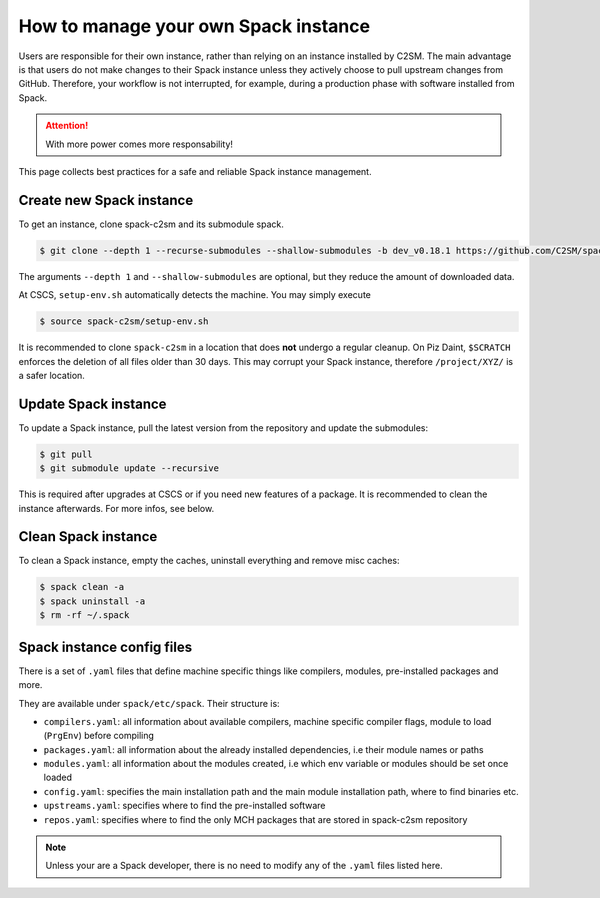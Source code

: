 How to manage your own Spack instance
=====================================

Users are responsible for their own instance, rather than relying on an
instance installed by C2SM. The main advantage is that users do not make
changes to their Spack instance unless they actively choose to pull upstream
changes from GitHub. Therefore, your workflow is not interrupted, for example,
during a production phase with software installed from Spack.

..  attention::
    With more power comes more responsability!

This page collects best practices for a safe and reliable Spack instance management.

Create new Spack instance
-------------------------

To get an instance, clone spack-c2sm and its submodule spack.

.. code-block:: console

    $ git clone --depth 1 --recurse-submodules --shallow-submodules -b dev_v0.18.1 https://github.com/C2SM/spack-c2sm.git

The arguments ``--depth 1`` and ``--shallow-submodules`` are optional,
but they reduce the amount of downloaded data.

At CSCS, ``setup-env.sh`` automatically detects the machine. You may simply execute

.. code-block:: console

    $ source spack-c2sm/setup-env.sh

It is recommended to clone ``spack-c2sm`` in a location that does **not** undergo a
regular cleanup. On Piz Daint, ``$SCRATCH`` enforces the deletion of all files older than 30 days.
This may corrupt your Spack instance, therefore ``/project/XYZ/`` is a safer location.

Update Spack instance
----------------------

To update a Spack instance, pull the latest version from the repository and update the submodules:

.. code-block:: console

    $ git pull
    $ git submodule update --recursive

This is required after upgrades at CSCS or if you need new features of a package.
It is recommended to clean the instance afterwards. For more infos, see below.

Clean Spack instance
--------------------

To clean a Spack instance, empty the caches, uninstall everything and remove misc caches:

.. code-block:: console

    $ spack clean -a
    $ spack uninstall -a
    $ rm -rf ~/.spack

Spack instance config files
---------------------------

There is a set of ``.yaml`` files that define machine specific things like
compilers, modules, pre-installed packages and more.

They are available under ``spack/etc/spack``. Their structure is:

* ``compilers.yaml``: all information about available compilers, machine specific compiler flags, module to load (``PrgEnv``) before compiling
* ``packages.yaml``: all information about the already installed dependencies, i.e their module names or paths
* ``modules.yaml``: all information about the modules created, i.e which env variable or modules should be set once loaded
* ``config.yaml``: specifies the main installation path and the main module installation path, where to find binaries etc.
* ``upstreams.yaml``: specifies where to find the pre-installed software
* ``repos.yaml``: specifies where to find the only MCH packages that are stored in spack-c2sm repository

..  note::
    Unless your are a Spack developer, there is no need to modify any of the
    ``.yaml`` files listed here.
